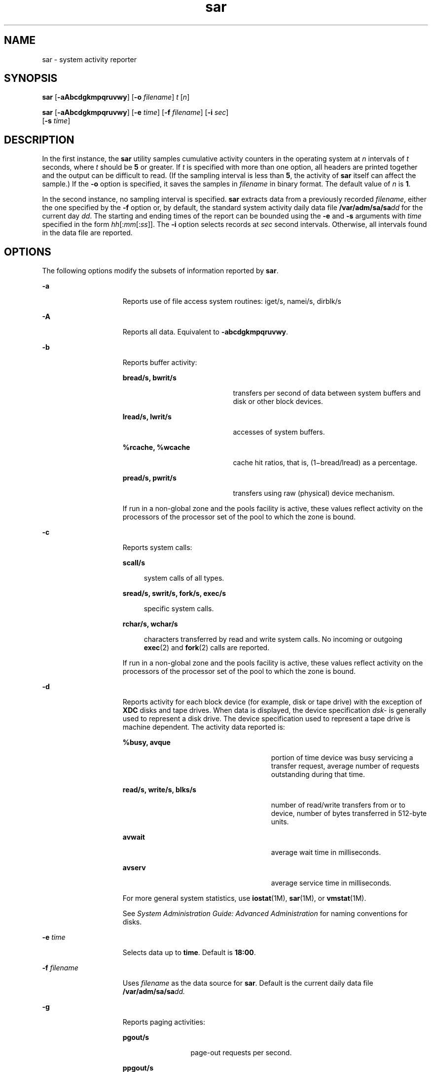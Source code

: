 '\" te
.\" Copyright (c) 2004, Sun Microsystems, Inc. All Rights Reserved
.\" Copyright 1989 AT&T
.\" CDDL HEADER START
.\"
.\" The contents of this file are subject to the terms of the
.\" Common Development and Distribution License (the "License").
.\" You may not use this file except in compliance with the License.
.\"
.\" You can obtain a copy of the license at usr/src/OPENSOLARIS.LICENSE
.\" or http://www.opensolaris.org/os/licensing.
.\" See the License for the specific language governing permissions
.\" and limitations under the License.
.\"
.\" When distributing Covered Code, include this CDDL HEADER in each
.\" file and include the License file at usr/src/OPENSOLARIS.LICENSE.
.\" If applicable, add the following below this CDDL HEADER, with the
.\" fields enclosed by brackets "[]" replaced with your own identifying
.\" information: Portions Copyright [yyyy] [name of copyright owner]
.\"
.\" CDDL HEADER END
.TH sar 1 "24 Jul 2004" "SunOS 5.11" "User Commands"
.SH NAME
sar \- system activity reporter
.SH SYNOPSIS
.LP
.nf
\fBsar\fR [\fB-aAbcdgkmpqruvwy\fR] [\fB-o\fR \fIfilename\fR] \fIt\fR [\fIn\fR]
.fi

.LP
.nf
\fBsar\fR [\fB-aAbcdgkmpqruvwy\fR] [\fB-e\fR \fItime\fR] [\fB-f\fR \fIfilename\fR] [\fB-i\fR \fIsec\fR]
     [\fB-s\fR \fItime\fR]
.fi

.SH DESCRIPTION
.sp
.LP
In the first instance, the
.B sar
utility samples cumulative activity
counters in the operating system at
.I n
intervals of
.I t
seconds,
where
.I t
should be
.B 5
or greater. If
.I t
is specified with
more than one option, all headers are printed together and the output can be
difficult to read. (If the sampling interval is less than
.BR 5 ,
the
activity of
.B sar
itself can affect the sample.) If the
.B -o
option
is specified, it saves the samples in \fIfilename\fR in binary format. The
default value of
.I n
is
.BR 1 .
.sp
.LP
In the second instance, no sampling interval is specified. \fBsar\fR
extracts data from a previously recorded
.IR filename ,
either the one
specified by the \fB-f\fR option or, by default, the standard system
activity daily data file \fB/var/adm/sa/sa\fIdd\fR for the current day
.IR dd .
The starting and ending times of the report can be bounded using
the
.B -e
and
.B -s
arguments with
.I time
specified in the form
\fIhh\fR[:\fImm\fR[:\fIss\fR]]. The \fB-i\fR option selects records at
\fIsec\fR second intervals. Otherwise, all intervals found in the data file
are reported.
.SH OPTIONS
.sp
.LP
The following options modify the subsets of information reported by
.BR sar .
.sp
.ne 2
.mk
.na
.B -a
.ad
.RS 15n
.rt
Reports use of file access system routines: iget/s, namei/s, dirblk/s
.RE

.sp
.ne 2
.mk
.na
.B -A
.ad
.RS 15n
.rt
Reports all data. Equivalent to \fB-abcdgkmpqruvwy\fR.
.RE

.sp
.ne 2
.mk
.na
.B -b
.ad
.RS 15n
.rt
Reports buffer activity:
.sp
.ne 2
.mk
.na
.B bread/s, bwrit/s
.ad
.RS 20n
.rt
transfers per second of data between system buffers and disk or other block
devices.
.RE

.sp
.ne 2
.mk
.na
.B lread/s, lwrit/s
.ad
.RS 20n
.rt
accesses of system buffers.
.RE

.sp
.ne 2
.mk
.na
.B %rcache, %wcache
.ad
.RS 20n
.rt
cache hit ratios, that is, (1\(mibread/lread) as a percentage.
.RE

.sp
.ne 2
.mk
.na
.B pread/s, pwrit/s
.ad
.RS 20n
.rt
transfers using raw (physical) device mechanism.
.RE

If run in a non-global zone and the pools facility is active, these values
reflect activity on the processors of the processor set of the pool to which
the zone is bound.
.RE

.sp
.ne 2
.mk
.na
.B -c
.ad
.RS 15n
.rt
Reports system calls:
.sp
.ne 2
.mk
.na
.B scall/s
.ad
.sp .6
.RS 4n
system calls of all types.
.RE

.sp
.ne 2
.mk
.na
\fBsread/s, swrit/s, fork/s, exec/s\fR
.ad
.sp .6
.RS 4n
specific system calls.
.RE

.sp
.ne 2
.mk
.na
.B rchar/s, wchar/s
.ad
.sp .6
.RS 4n
characters transferred by read and write system calls. No incoming or
outgoing
.BR exec (2)
and
.BR fork (2)
calls are reported.
.RE

If run in a non-global zone and the pools facility is active, these values
reflect activity on the processors of the processor set of the pool to which
the zone is bound.
.RE

.sp
.ne 2
.mk
.na
.B -d
.ad
.RS 15n
.rt
Reports activity for each block device (for example, disk or tape drive)
with the exception of
.B XDC
disks and tape drives. When data is
displayed, the device specification
.I dsk-
is generally used to
represent a disk drive. The device specification used to represent a tape
drive is machine dependent. The activity data reported is:
.sp
.ne 2
.mk
.na
.B %busy, avque
.ad
.RS 27n
.rt
portion of time device was busy servicing a transfer request, average
number of requests outstanding during that time.
.RE

.sp
.ne 2
.mk
.na
.B read/s, write/s, blks/s
.ad
.RS 27n
.rt
number of read/write transfers from or to device, number of bytes
transferred in 512-byte units.
.RE

.sp
.ne 2
.mk
.na
.B avwait
.ad
.RS 27n
.rt
average wait time in milliseconds.
.RE

.sp
.ne 2
.mk
.na
.B avserv
.ad
.RS 27n
.rt
average service time in milliseconds.
.RE

For more general system statistics, use \fBiostat\fR(1M),
.BR sar (1M),
or
.BR vmstat (1M).
.sp
See
.I "System Administration Guide: Advanced Administration"
for naming
conventions for disks.
.RE

.sp
.ne 2
.mk
.na
\fB-e\fR \fItime\fR
.ad
.RS 15n
.rt
Selects data up to
.BR time .
Default is
.BR 18:00 .
.RE

.sp
.ne 2
.mk
.na
\fB-f\fR \fIfilename\fR
.ad
.RS 15n
.rt
Uses \fIfilename\fR as the data source for
.BR sar .
Default is the
current daily data file \fB/var/adm/sa/sa\fIdd.\fR
.RE

.sp
.ne 2
.mk
.na
.B -g
.ad
.RS 15n
.rt
Reports paging activities:
.sp
.ne 2
.mk
.na
.B pgout/s
.ad
.RS 12n
.rt
page-out requests per second.
.RE

.sp
.ne 2
.mk
.na
.B ppgout/s
.ad
.RS 12n
.rt
pages paged-out per second.
.RE

.sp
.ne 2
.mk
.na
\fBpgfree/s\fR
.ad
.RS 12n
.rt
pages per second placed on the free list by the page stealing daemon.
.RE

.sp
.ne 2
.mk
.na
.B pgscan/s
.ad
.RS 12n
.rt
pages per second scanned by the page stealing daemon.
.RE

.sp
.ne 2
.mk
.na
\fB%ufs_ipf\fR
.ad
.RS 12n
.rt
the percentage of
.B UFS
inodes taken off the freelist by iget which had
reusable pages associated with them. These pages are flushed and cannot be
reclaimed by processes. Thus, this is the percentage of igets with page
flushes.
.RE

If run in a non-global zone and the pools facility is active, these values
reflect activity on the processors of the processor set of the pool to which
the zone is bound.
.RE

.sp
.ne 2
.mk
.na
\fB-i\fR \fIsec\fR
.ad
.RS 15n
.rt
Selects data at intervals as close as possible to
.I sec
seconds.
.RE

.sp
.ne 2
.mk
.na
.B -k
.ad
.RS 15n
.rt
Reports kernel memory allocation (KMA) activities:
.sp
.ne 2
.mk
.na
\fBsml_mem, alloc, fail\fR
.ad
.RS 24n
.rt
information about the memory pool reserving and allocating space for small
requests: the amount of memory in bytes
.B KMA
has for the small pool,
the number of bytes allocated to satisfy requests for small amounts of
memory, and the number of requests for small amounts of memory that were not
satisfied (failed).
.RE

.sp
.ne 2
.mk
.na
\fBlg_mem, alloc, fail\fR
.ad
.RS 24n
.rt
information for the large memory pool (analogous to the information for the
small memory pool).
.RE

.sp
.ne 2
.mk
.na
\fBovsz_alloc, fail\fR
.ad
.RS 24n
.rt
the amount of memory allocated for oversize requests and the number of
oversize requests which could not be satisfied (because oversized memory is
allocated dynamically, there is not a pool).
.RE

.RE

.sp
.ne 2
.mk
.na
.B -m
.ad
.RS 15n
.rt
Reports message and semaphore activities:
.sp
.ne 2
.mk
.na
.B msg/s, sema/s
.ad
.RS 17n
.rt
primitives per second.
.RE

If run in a non-global zone and the pools facility is active, these values
reflect activity on the processors of the processor set of the pool to which
the zone is bound.
.RE

.sp
.ne 2
.mk
.na
\fB-o\fR \fIfilename\fR
.ad
.RS 15n
.rt
Saves samples in file,
.IR filename ,
in binary format.
.RE

.sp
.ne 2
.mk
.na
.B -p
.ad
.RS 15n
.rt
Reports paging activities:
.sp
.ne 2
.mk
.na
.B atch/s
.ad
.RS 11n
.rt
page faults per second that are satisfied by reclaiming a page currently in
memory (attaches per second).
.RE

.sp
.ne 2
.mk
.na
.B pgin/s
.ad
.RS 11n
.rt
page-in requests per second.
.RE

.sp
.ne 2
.mk
.na
.B ppgin/s
.ad
.RS 11n
.rt
pages paged-in per second.
.RE

.sp
.ne 2
.mk
.na
\fBpflt/s\fR
.ad
.RS 11n
.rt
page faults from protection errors per second (illegal access to page) or
"copy-on-writes".
.RE

.sp
.ne 2
.mk
.na
\fBvflt/s\fR
.ad
.RS 11n
.rt
address translation page faults per second (valid page not in memory).
.RE

.sp
.ne 2
.mk
.na
.B slock/s
.ad
.RS 11n
.rt
faults per second caused by software lock requests requiring physical
.BR I/O .
.RE

If run in a non-global zone and the pools facility is active, these values
reflect activity on the processors of the processor set of the pool to which
the zone is bound.
.RE

.sp
.ne 2
.mk
.na
.B -q
.ad
.RS 15n
.rt
Reports average queue length while occupied, and percent of time occupied:

.sp
.ne 2
.mk
.na
.B runq-sz, %runocc
.ad
.RS 20n
.rt
Run queue of kernel threads in memory and runnable
.RE

.sp
.ne 2
.mk
.na
.B swpq-sz, %swpocc
.ad
.RS 20n
.rt
Swap queue of processes
.RE

.RE

.sp
.ne 2
.mk
.na
.B -r
.ad
.RS 15n
.rt
Reports unused memory pages and disk blocks:
.sp
.ne 2
.mk
.na
\fBfreemem\fR
.ad
.RS 12n
.rt
average pages available to user processes.
.RE

.sp
.ne 2
.mk
.na
\fBfreeswap\fR
.ad
.RS 12n
.rt
disk blocks available for page swapping.
.RE

.RE

.sp
.ne 2
.mk
.na
\fB-s\fR \fItime\fR
.ad
.RS 15n
.rt
Selects data later than \fBtime\fR in the form \fIhh\fR[:\fImm\fR]. Default
is
.BR 08:00 .
.RE

.sp
.ne 2
.mk
.na
.B -u
.ad
.RS 15n
.rt
Reports
.B CPU
utilization (the default):
.sp
.ne 2
.mk
.na
.B %usr, %sys, %wio, %idle
.ad
.RS 27n
.rt
portion of time running in user mode, running in system mode, idle with
some process waiting for block
.BR I/O ,
and otherwise idle.
.RE

If run in a non-global zone and the pools facility is active, these values
reflect activity on the processors of the processor set of the pool to which
the zone is bound.
.RE

.sp
.ne 2
.mk
.na
.B -v
.ad
.RS 15n
.rt
Reports status of process, i-node, file tables:
.sp
.ne 2
.mk
.na
\fBproc-sz, inod-sz, file-sz, lock-sz\fR
.ad
.sp .6
.RS 4n
entries/size for each table, evaluated once at sampling point.
.RE

.sp
.ne 2
.mk
.na
.B ov
.ad
.sp .6
.RS 4n
overflows that occur between sampling points for each table.
.RE

.RE

.sp
.ne 2
.mk
.na
.B -w
.ad
.RS 15n
.rt
Reports system swapping and switching activity:
.sp
.ne 2
.mk
.na
.B swpin/s, swpot/s, bswin/s, bswot/s
.ad
.sp .6
.RS 4n
number of transfers and number of 512-byte units transferred for swapins
and swapouts (including initial loading of some programs).
.RE

.sp
.ne 2
.mk
.na
.B pswch/s
.ad
.sp .6
.RS 4n
process switches.
.RE

If run in a non-global zone and the pools facility is active, these values
reflect activity on the processors of the processor set of the pool to which
the zone is bound.
.RE

.sp
.ne 2
.mk
.na
.B -y
.ad
.RS 15n
.rt
Reports TTY device activity:
.sp
.ne 2
.mk
.na
.B rawch/s, canch/s, outch/s
.ad
.RS 29n
.rt
input character rate, input character rate processed by canon, output
character rate.
.RE

.sp
.ne 2
.mk
.na
.B rcvin/s, xmtin/s, mdmin/s
.ad
.RS 29n
.rt
receive, transmit and modem interrupt rates.
.RE

If run in a non-global zone and the pools facility is active, these values
reflect activity on the processors of the processor set of the pool to which
the zone is bound.
.RE

.SH EXAMPLES
.LP
\fBExample 1\fR Viewing System Activity
.sp
.LP
The following example displays today's
.B CPU
activity so far:

.sp
.in +2
.nf
example% sar
.fi
.in -2
.sp

.LP
\fBExample 2\fR Watching System Activity Evolve
.sp
.LP
To watch
.B CPU
activity evolve for 10 minutes and save data:

.sp
.in +2
.nf
example% sar -o temp 60 10
.fi
.in -2
.sp

.LP
\fBExample 3\fR Reviewing Disk and Tape Activity
.sp
.LP
To later review disk and tape activity from that period:

.sp
.in +2
.nf
example% sar -d -f temp
.fi
.in -2
.sp

.SH FILES
.sp
.ne 2
.mk
.na
\fB/var/adm/sa/sa\fIdd\fR
.ad
.RS 20n
.rt
daily data file, where
.I dd
are digits representing the day of the
month
.RE

.SH ATTRIBUTES
.sp
.LP
See
.BR attributes (5)
for descriptions of the following attributes:
.sp

.sp
.TS
tab() box;
cw(2.75i) |cw(2.75i)
lw(2.75i) |lw(2.75i)
.
ATTRIBUTE TYPEATTRIBUTE VALUE
_
AvailabilitySUNWaccu
.TE

.SH SEE ALSO
.sp
.LP
.BR sag (1),
.BR iostat (1M),
.BR sar (1M),
.BR vmstat (1M),
.BR exec (2),
\fBfork\fR(2), \fBattributes\fR(5)
.sp
.LP
.I System Administration Guide: Advanced Administration
.SH NOTES
.sp
.LP
The sum of CPU utilization might vary slightly from 100 because of rounding
errors in the production of a percentage figure.
